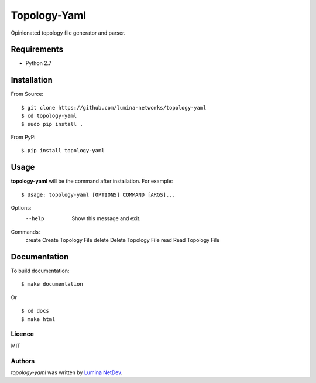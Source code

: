 Topology-Yaml
=============

.. image:: https://img.shields.io/pypi/v/topology-yaml.svg
    :target: https://pypi.python.org/pypi/topology-yaml
    :alt: Latest PyPI version

Opinionated topology file generator and parser.


Requirements
~~~~~~~~~~~~

- Python 2.7

Installation
~~~~~~~~~~~~

From Source:

::

$ git clone https://github.com/lumina-networks/topology-yaml
$ cd topology-yaml
$ sudo pip install .

From PyPi

::

$ pip install topology-yaml


Usage
~~~~~

**topology-yaml** will be the command after installation. For example:
::

$ Usage: topology-yaml [OPTIONS] COMMAND [ARGS]...

Options:
  --help  Show this message and exit.

Commands:
  create  Create Topology File
  delete  Delete Topology File
  read    Read Topology File


Documentation
~~~~~~~~~~~~~

To build documentation:

::

$ make documentation

Or

::

$ cd docs
$ make html


Licence
-------

MIT

Authors
-------

`topology-yaml` was written by `Lumina NetDev <oss-dev@luminanetworks.com>`_.
